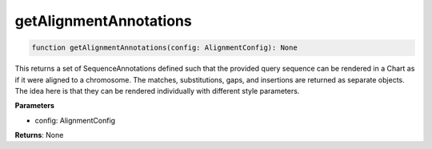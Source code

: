 .. role:: trst-class
.. role:: trst-interface
.. role:: trst-function
.. role:: trst-property
.. role:: trst-property-desc
.. role:: trst-method
.. role:: trst-method-desc
.. role:: trst-parameter
.. role:: trst-type
.. role:: trst-type-parameter

.. _getAlignmentAnnotations:

:trst-function:`getAlignmentAnnotations`
========================================

.. container:: collapsible

  .. code-block:: typescript

    function getAlignmentAnnotations(config: AlignmentConfig): None

.. container:: content

  This returns a set of SequenceAnnotations defined such that the provided query sequence can be rendered in a Chart as if it were aligned to a chromosome. The matches, substitutions, gaps, and insertions are returned as separate objects. The idea here is that they can be rendered individually with different style parameters.

  **Parameters**

  - config: AlignmentConfig

  **Returns**: None